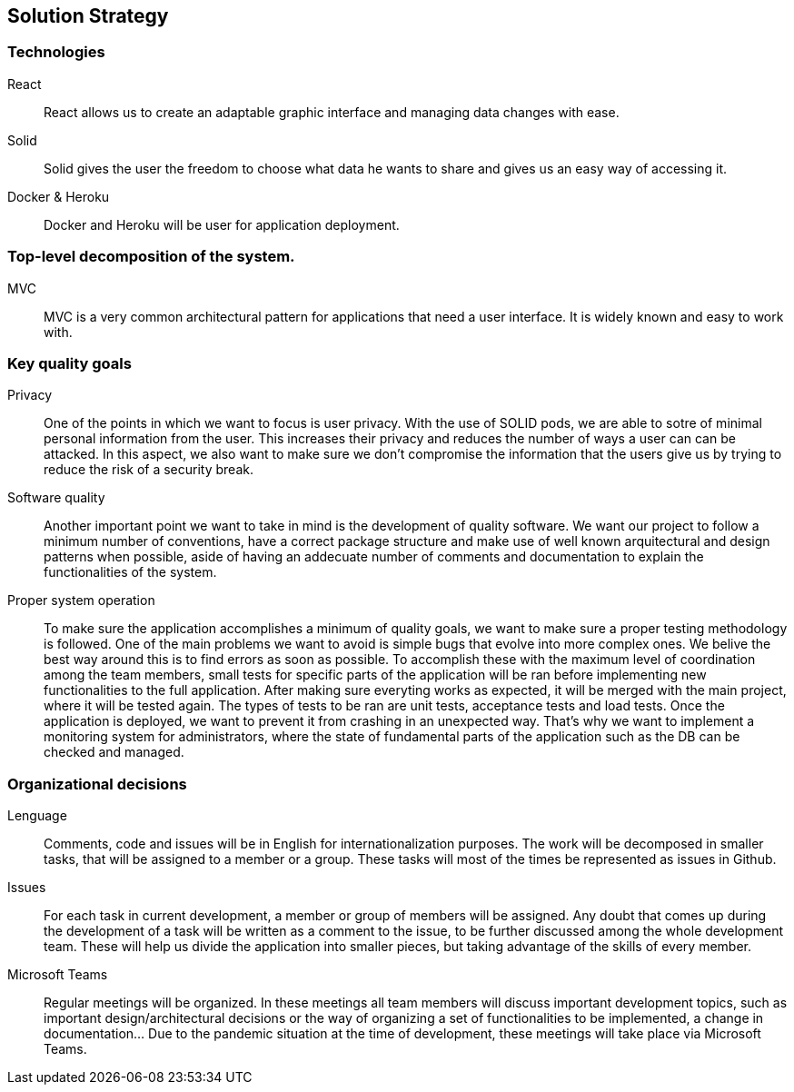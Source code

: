 [[section-solution-strategy]]

== Solution Strategy

=== Technologies
	React::
        React allows us to create an adaptable graphic interface and managing data changes with ease.
	Solid::
        Solid gives the user the freedom to choose what data he wants to share and gives us an easy way of accessing it.
	Docker & Heroku::
        Docker and Heroku will be user for application deployment.

=== Top-level decomposition of the system.
	MVC::
        MVC is a very common architectural pattern for applications that need a user interface. It is widely known and easy to work with.

=== Key quality goals
        Privacy::
        One of the points in which we want to focus is user privacy. With the use of SOLID pods, we are able to sotre of minimal personal information from the user.
                This increases their privacy and reduces the number of ways a user can can be attacked. In this aspect, we also want to make sure we don't compromise the information
                that the users give us by trying to reduce the risk of a security break.

        Software quality::
        Another important point we want to take in mind is the development of quality software. We want our project to follow a minimum number of conventions, have a correct package structure and 
                 make use of well known arquitectural and design patterns when possible, aside of having an addecuate number of comments and documentation to explain the functionalities of the system. 

        Proper system operation::
        To make sure the application accomplishes a minimum of quality goals, we want to make sure a proper testing methodology is followed. One of the main problems we want to avoid is simple 
                bugs that evolve into more complex ones. We belive the best way around this is to find errors as soon as possible. To accomplish these with the maximum level of coordination among the
                team members, small tests for specific parts of the application will be ran before implementing new functionalities to the full application. After making sure everyting works as expected,
                it will be merged with the main project, where it will be tested again. The types of tests to be ran are unit tests, acceptance tests and load tests.
        Once the application is deployed, we want to prevent it from crashing in an unexpected way. That's why we want to implement a monitoring system for administrators, where the state of 
                fundamental parts of the application such as the DB can be checked and managed.

=== Organizational decisions
	Lenguage::
        Comments, code and issues will be in English for internationalization purposes.
		The work will be decomposed in smaller tasks, that will be assigned to a member or a group.
		These tasks will most of the times be represented as issues in Github.
	Issues::
        For each task in current development, a member or group of members will be assigned.
		Any doubt that comes up during the development of a task will be written as a comment to the issue,
		to be further discussed among the whole development team. These will help us divide the application
		into smaller pieces, but taking advantage of the skills of every member.
	Microsoft Teams::
        Regular meetings will be organized. In these meetings all team members will discuss
		important development topics, such as important design/architectural decisions or the way of organizing
		a set of functionalities to be implemented, a change in documentation... Due to the pandemic situation
		at the time of development, these meetings will take place via Microsoft Teams.